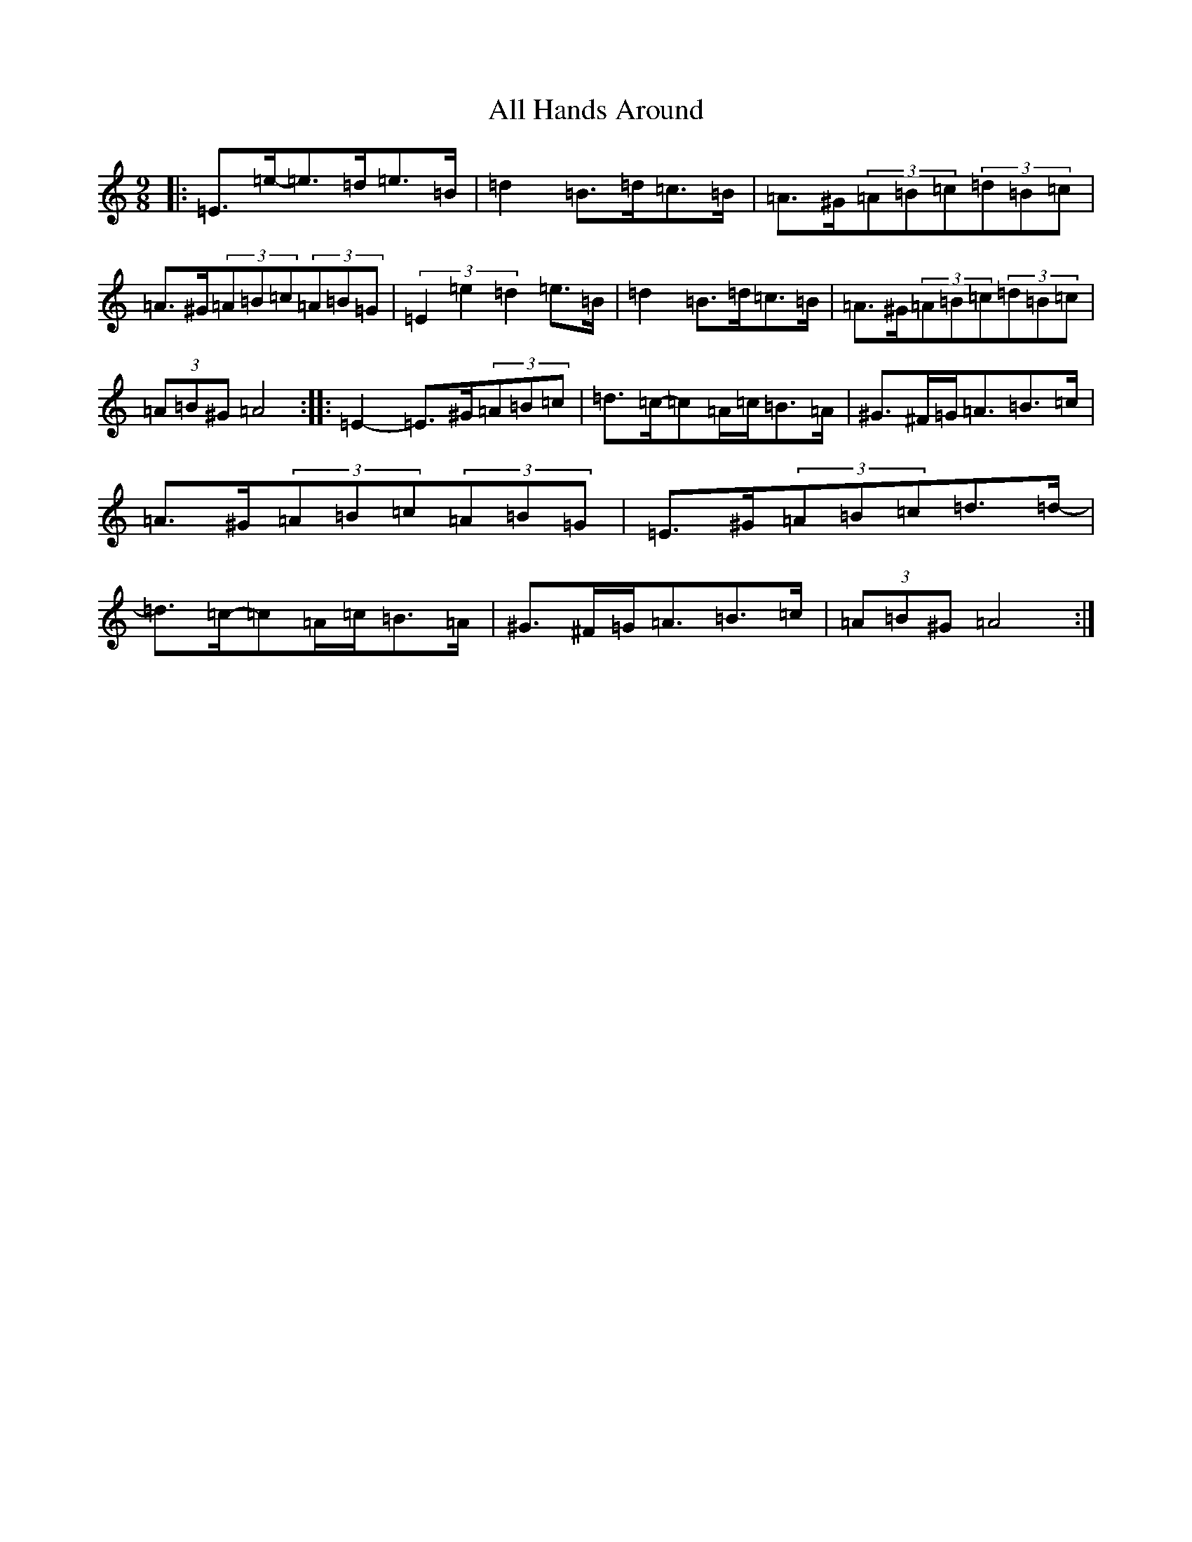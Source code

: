 X: 6213
T: All Hands Around
S: https://thesession.org/tunes/7424#setting7424
Z: G Major
R: reel
M:9/8
L:1/8
K: C Major
|:=E>=e-=e>=d=e>=B|=d2=B>=d=c>=B|=A>^G(3=A=B=c(3=d=B=c|=A>^G(3=A=B=c(3=A=B=G|(3=E2=e2=d2=e>=B|=d2=B>=d=c>=B|=A>^G(3=A=B=c(3=d=B=c|(3=A=B^G=A4:||:=E2-=E>^G(3=A=B=c|=d>=c-=c=A/2=c/2=B>=A|^G>^F=G<=A=B>=c|=A>^G(3=A=B=c(3=A=B=G|=E>^G(3=A=B=c=d>=d-|=d>=c-=c=A/2=c/2=B>=A|^G>^F=G<=A=B>=c|(3=A=B^G=A4:|